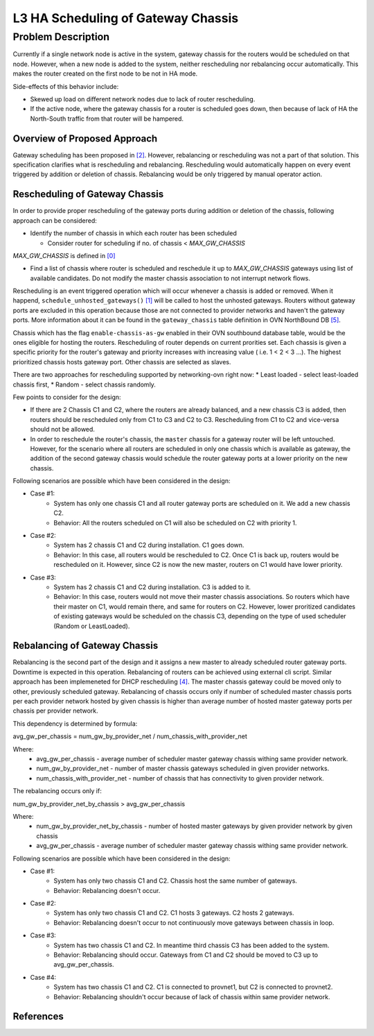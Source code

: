 L3 HA Scheduling of Gateway Chassis
===================================

Problem Description
-------------------

Currently if a single network node is active in the system, gateway chassis
for the routers would be scheduled on that node. However, when a new node is
added to the system, neither rescheduling nor rebalancing occur automatically.
This makes the router created on the first node to be not in HA mode.

Side-effects of this behavior include:

* Skewed up load on different network nodes due to lack of router rescheduling.

* If the active node, where the gateway chassis for a router is scheduled
  goes down, then because of lack of HA the North-South traffic from that
  router will be hampered.

Overview of Proposed Approach
~~~~~~~~~~~~~~~~~~~~~~~~~~~~~

Gateway scheduling has been proposed in `[2]`_. However,  rebalancing or
rescheduling was not a part of that solution. This specification clarifies
what is rescheduling and rebalancing.
Rescheduling would automatically happen on every event triggered by
addition or deletion of chassis.
Rebalancing would be only triggered by manual operator action.

Rescheduling of Gateway Chassis
~~~~~~~~~~~~~~~~~~~~~~~~~~~~~~~
In order to provide proper rescheduling of the gateway ports during
addition or deletion of the chassis, following approach can be considered:

* Identify the number of chassis in which each router has been scheduled

  - Consider router for scheduling if no. of chassis < *MAX_GW_CHASSIS*

*MAX_GW_CHASSIS* is defined in `[0]`_

* Find a list of chassis where router is scheduled and reschedule it
  up to *MAX_GW_CHASSIS* gateways using list of available candidates.
  Do not modify the master chassis association to not interrupt network flows.

Rescheduling is an event triggered operation which will occur whenever a
chassis is added or removed. When it happend, ``schedule_unhosted_gateways()``
`[1]`_ will be called to host the unhosted gateways. Routers without gateway
ports are excluded in this operation because those are not connected to
provider networks and haven't the gateway ports. More information about
it can be found in the ``gateway_chassis`` table definition in OVN
NorthBound DB `[5]`_.

Chassis which has the flag ``enable-chassis-as-gw`` enabled in their OVN
southbound database table, would be the ones eligible for hosting the routers.
Rescheduling of router depends on current prorities set. Each chassis is given
a specific priority for the router's gateway and priority increases with
increasing value ( i.e. 1 < 2 < 3 ...). The highest prioritized chassis hosts
gateway port. Other chassis are selected as slaves.

There are two approaches for rescheduling supported by networking-ovn right
now:
* Least loaded - select least-loaded chassis first,
* Random - select chassis randomly.

Few points to consider for the design:

* If there are 2 Chassis C1 and C2, where the routers are already balanced,
  and a new chassis C3 is added, then routers should be rescheduled only from
  C1 to C3 and C2 to C3. Rescheduling from C1 to C2 and vice-versa should not
  be allowed.

* In order to reschedule the router's chassis, the ``master`` chassis for a
  gateway router will be left untouched. However, for the scenario where all
  routers are scheduled in only one chassis which is available as gateway,
  the addition of the second gateway chassis would schedule the router
  gateway ports at a lower priority on the new chassis.

Following scenarios are possible which have been considered in the design:

* Case #1:
    - System has only one chassis C1 and all router gateway ports are scheduled
      on it. We add a new chassis C2.
    - Behavior: All the routers scheduled on C1 will also be scheduled on C2
      with priority 1.
* Case #2:
    - System has 2 chassis C1 and C2 during installation. C1 goes down.
    - Behavior: In this case, all routers would be rescheduled to C2.
      Once C1 is back up, routers would be rescheduled on it. However,
      since C2 is now the new master, routers on C1 would have lower priority.
* Case #3:
    - System has 2 chassis C1 and C2 during installation. C3 is added to it.
    - Behavior: In this case, routers would not move their master chassis
      associations. So routers which have their master on C1, would remain
      there, and same for routers on C2. However, lower proritized candidates
      of existing gateways would be scheduled on the chassis C3, depending
      on the type of used scheduler (Random or LeastLoaded).


Rebalancing of Gateway Chassis
~~~~~~~~~~~~~~~~~~~~~~~~~~~~~~

Rebalancing is the second part of the design and it assigns a new master to
already scheduled router gateway ports. Downtime is expected in this
operation. Rebalancing of routers can be achieved using external cli script.
Similar approach has been implemeneted for DHCP rescheduling `[4]`_.
The master chassis gateway could be moved only to other, previously scheduled
gateway. Rebalancing of chassis occurs only if number of scheduled master
chassis ports per each provider network hosted by given chassis is higher than
average number of hosted master gateway ports per chassis per provider network.

This dependency is determined by formula:

avg_gw_per_chassis = num_gw_by_provider_net / num_chassis_with_provider_net

Where:
    - avg_gw_per_chassis - average number of scheduler master gateway chassis
      withing same provider network.
    - num_gw_by_provider_net - number of master chassis gateways scheduled in
      given provider networks.
    - num_chassis_with_provider_net - number of chassis that has connectivity
      to given provider network.

The rebalancing occurs only if:

num_gw_by_provider_net_by_chassis > avg_gw_per_chassis

Where:
    - num_gw_by_provider_net_by_chassis - number of hosted master gateways
      by given provider network by given chassis
    - avg_gw_per_chassis - average number of scheduler master gateway chassis
      withing same provider network.


Following scenarios are possible which have been considered in the design:

* Case #1:
    - System has only two chassis C1 and C2. Chassis host the same number
      of gateways.
    - Behavior: Rebalancing doesn't occur.
* Case #2:
    - System has only two chassis C1 and C2. C1 hosts 3 gateways.
      C2 hosts 2 gateways.
    - Behavior: Rebalancing doesn't occur to not continuously move gateways
      between chassis in loop.
* Case #3:
    - System has two chassis C1 and C2. In meantime third chassis C3 has been
      added to the system.
    - Behavior: Rebalancing should occur. Gateways from C1 and C2 should be
      moved to C3 up to avg_gw_per_chassis.
* Case #4:
    - System has two chassis C1 and C2. C1 is connected to provnet1, but C2
      is connected to provnet2.
    - Behavior: Rebalancing shouldn't occur because of lack of chassis within
      same provider network.

References
~~~~~~~~~~
.. _`[0]`: http://git.openstack.org/cgit/openstack/networking-ovn/tree/networking_ovn/l3/l3_ovn_scheduler.py?id=d40470a51314fc0c60353c9882e0d2d44c9d2aa5#n31
.. _`[1]`: http://git.openstack.org/cgit/openstack/networking-ovn/tree/networking_ovn/l3/l3_ovn.py#n313
.. _`[2]`: https://bugs.launchpad.net/networking-ovn/+bug/1762694
.. _`[3]`: https://developer.openstack.org/api-ref/network/v2/index.html?expanded=schedule-router-to-an-l3-agent-detail#schedule-router-to-an-l3-agent
.. _`[4]`: https://github.com/openstack/osops-tools-contrib/blob/master/neutron/dhcp_agents_balancer.py
.. _`[5]`: http://www.openvswitch.org/support/dist-docs/ovn-nb.5.txt
